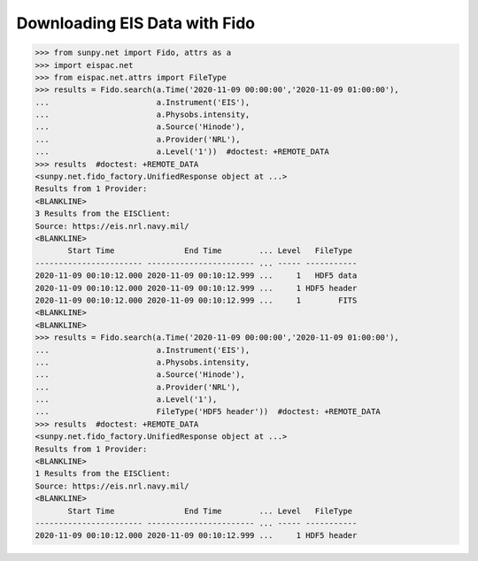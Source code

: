 .. _ex-fido:

Downloading EIS Data with Fido
==============================

.. code:: python

   >>> from sunpy.net import Fido, attrs as a
   >>> import eispac.net
   >>> from eispac.net.attrs import FileType
   >>> results = Fido.search(a.Time('2020-11-09 00:00:00','2020-11-09 01:00:00'),
   ...                       a.Instrument('EIS'),
   ...                       a.Physobs.intensity,
   ...                       a.Source('Hinode'),
   ...                       a.Provider('NRL'),
   ...                       a.Level('1'))  #doctest: +REMOTE_DATA
   >>> results  #doctest: +REMOTE_DATA
   <sunpy.net.fido_factory.UnifiedResponse object at ...>
   Results from 1 Provider:
   <BLANKLINE>
   3 Results from the EISClient:
   Source: https://eis.nrl.navy.mil/
   <BLANKLINE>
          Start Time               End Time        ... Level   FileType
   ----------------------- ----------------------- ... ----- -----------
   2020-11-09 00:10:12.000 2020-11-09 00:10:12.999 ...     1   HDF5 data
   2020-11-09 00:10:12.000 2020-11-09 00:10:12.999 ...     1 HDF5 header
   2020-11-09 00:10:12.000 2020-11-09 00:10:12.999 ...     1        FITS
   <BLANKLINE>
   <BLANKLINE>
   >>> results = Fido.search(a.Time('2020-11-09 00:00:00','2020-11-09 01:00:00'),
   ...                       a.Instrument('EIS'),
   ...                       a.Physobs.intensity,
   ...                       a.Source('Hinode'),
   ...                       a.Provider('NRL'),
   ...                       a.Level('1'),
   ...                       FileType('HDF5 header'))  #doctest: +REMOTE_DATA
   >>> results  #doctest: +REMOTE_DATA
   <sunpy.net.fido_factory.UnifiedResponse object at ...>
   Results from 1 Provider:
   <BLANKLINE>
   1 Results from the EISClient:
   Source: https://eis.nrl.navy.mil/
   <BLANKLINE>
          Start Time               End Time        ... Level   FileType
   ----------------------- ----------------------- ... ----- -----------
   2020-11-09 00:10:12.000 2020-11-09 00:10:12.999 ...     1 HDF5 header
